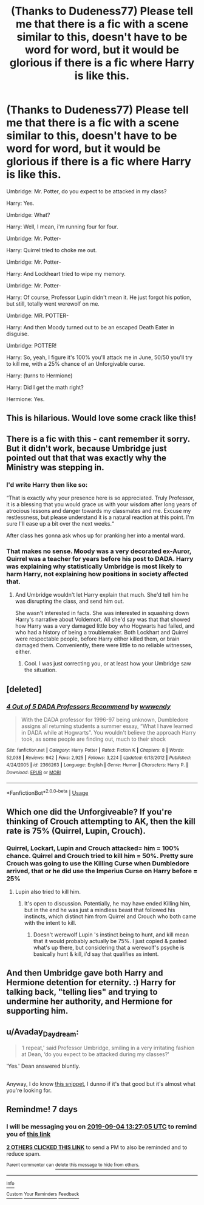 #+TITLE: (Thanks to Dudeness77) Please tell me that there is a fic with a scene similar to this, doesn't have to be word for word, but it would be glorious if there is a fic where Harry is like this.

* (Thanks to Dudeness77) Please tell me that there is a fic with a scene similar to this, doesn't have to be word for word, but it would be glorious if there is a fic where Harry is like this.
:PROPERTIES:
:Author: Wassa110
:Score: 89
:DateUnix: 1566993719.0
:DateShort: 2019-Aug-28
:FlairText: Request
:END:
Umbridge: Mr. Potter, do you expect to be attacked in my class?

Harry: Yes.

Umbridge: What?

Harry: Well, I mean, i'm running four for four.

Umbridge: Mr. Potter-

Harry: Quirrel tried to choke me out.

Umbridge: Mr. Potter-

Harry: And Lockheart tried to wipe my memory.

Umbridge: Mr. Potter-

Harry: Of course, Professor Lupin didn't mean it. He just forgot his potion, but still, totally went werewolf on me.

Umbridge: MR. POTTER-

Harry: And then Moody turned out to be an escaped Death Eater in disguise.

Umbridge: POTTER!

Harry: So, yeah, I figure it's 100% you'll attack me in June, 50/50 you'll try to kill me, with a 25% chance of an Unforgivable curse.

Harry: (turns to Hermione)

Harry: Did I get the math right?

Hermione: Yes.


** This is hilarious. Would love some crack like this!
:PROPERTIES:
:Author: Vladmirfox
:Score: 19
:DateUnix: 1566996486.0
:DateShort: 2019-Aug-28
:END:


** There is a fic with this - cant remember it sorry. But it didn't work, because Umbridge just pointed out that that was exactly why the Ministry was stepping in.
:PROPERTIES:
:Author: Lamenardo
:Score: 19
:DateUnix: 1567000418.0
:DateShort: 2019-Aug-28
:END:

*** I'd write Harry then like so:

“That is exactly why your presence here is so appreciated. Truly Professor, it is a blessing that you would grace us with your wisdom after long years of atrocious lessons and danger towards my classmates and me. Excuse my restlessness, but please understand it is a natural reaction at this point. I'm sure I'll ease up a bit over the next weeks.“

After class hes gonna ask whos up for pranking her into a mental ward.
:PROPERTIES:
:Author: UndeadBBQ
:Score: 31
:DateUnix: 1567003430.0
:DateShort: 2019-Aug-28
:END:


*** That makes no sense. Moody was a very decorated ex-Auror, Quirrel was a teacher for years before his post to DADA. Harry was explaining why statistically Umbridge is most likely to harm Harry, not explaining how positions in society affected that.
:PROPERTIES:
:Author: Wassa110
:Score: 7
:DateUnix: 1567009706.0
:DateShort: 2019-Aug-28
:END:

**** And Umbridge wouldn't let Harry explain that much. She'd tell him he was disrupting the class, and send him out.

She wasn't interested in facts. She was interested in squashing down Harry's narrative about Voldemort. All she'd say was that that showed how Harry was a very damaged little boy who Hogwarts had failed, and who had a history of being a troublemaker. Both Lockhart and Quirrel were respectable people, before Harry either killed them, or brain damaged them. Conveniently, there were little to no reliable witnesses, either.
:PROPERTIES:
:Author: Lamenardo
:Score: 5
:DateUnix: 1567031458.0
:DateShort: 2019-Aug-29
:END:

***** Cool. I was just correcting you, or at least how your Umbridge saw the situation.
:PROPERTIES:
:Author: Wassa110
:Score: 2
:DateUnix: 1567067030.0
:DateShort: 2019-Aug-29
:END:


** [deleted]
:PROPERTIES:
:Score: 2
:DateUnix: 1567014682.0
:DateShort: 2019-Aug-28
:END:

*** [[https://www.fanfiction.net/s/2366263/1/][*/4 Out of 5 DADA Professors Recommend/*]] by [[https://www.fanfiction.net/u/619841/wwwendy][/wwwendy/]]

#+begin_quote
  With the DADA professor for 1996-97 being unknown, Dumbledore assigns all returning students a summer essay, “What I have learned in DADA while at Hogwarts”. You wouldn't believe the approach Harry took, as some people are finding out, much to their shock
#+end_quote

^{/Site/:} ^{fanfiction.net} ^{*|*} ^{/Category/:} ^{Harry} ^{Potter} ^{*|*} ^{/Rated/:} ^{Fiction} ^{K} ^{*|*} ^{/Chapters/:} ^{8} ^{*|*} ^{/Words/:} ^{52,038} ^{*|*} ^{/Reviews/:} ^{942} ^{*|*} ^{/Favs/:} ^{2,925} ^{*|*} ^{/Follows/:} ^{3,224} ^{*|*} ^{/Updated/:} ^{6/13/2012} ^{*|*} ^{/Published/:} ^{4/24/2005} ^{*|*} ^{/id/:} ^{2366263} ^{*|*} ^{/Language/:} ^{English} ^{*|*} ^{/Genre/:} ^{Humor} ^{*|*} ^{/Characters/:} ^{Harry} ^{P.} ^{*|*} ^{/Download/:} ^{[[http://www.ff2ebook.com/old/ffn-bot/index.php?id=2366263&source=ff&filetype=epub][EPUB]]} ^{or} ^{[[http://www.ff2ebook.com/old/ffn-bot/index.php?id=2366263&source=ff&filetype=mobi][MOBI]]}

--------------

*FanfictionBot*^{2.0.0-beta} | [[https://github.com/tusing/reddit-ffn-bot/wiki/Usage][Usage]]
:PROPERTIES:
:Author: FanfictionBot
:Score: 1
:DateUnix: 1567014692.0
:DateShort: 2019-Aug-28
:END:


** Which one did the Unforgiveable? If you're thinking of Crouch attempting to AK, then the kill rate is 75% (Quirrel, Lupin, Crouch).
:PROPERTIES:
:Author: Fredrik1994
:Score: 2
:DateUnix: 1567004306.0
:DateShort: 2019-Aug-28
:END:

*** Quirrel, Lockart, Lupin and Crouch attacked= him = 100% chance. Quirrel and Crouch tried to kill him = 50%. Pretty sure Crouch was going to use the Killing Curse when Dumbledore arrived, that or he did use the Imperius Curse on Harry before = 25%
:PROPERTIES:
:Author: PlusMortgage
:Score: 8
:DateUnix: 1567007427.0
:DateShort: 2019-Aug-28
:END:

**** Lupin also tried to kill him.
:PROPERTIES:
:Author: Fredrik1994
:Score: 2
:DateUnix: 1567008793.0
:DateShort: 2019-Aug-28
:END:

***** It's open to discussion. Potentially, he may have ended Killing him, but in the end he was just a mindless beast that followed his instincts, which distinct him from Quirrel and Crouch who both came with the intent to kill.
:PROPERTIES:
:Author: PlusMortgage
:Score: 2
:DateUnix: 1567009478.0
:DateShort: 2019-Aug-28
:END:

****** Doesn't werewolf Lupin 's instinct being to hunt, and kill mean that it would probably actually be 75%. I just copied & pasted what's up there, but considering that a werewolf's psyche is basically hunt & kill, i'd say that qualifies as intent.
:PROPERTIES:
:Author: Wassa110
:Score: 2
:DateUnix: 1567009854.0
:DateShort: 2019-Aug-28
:END:


** And then Umbridge gave both Harry and Hermione detention for eternity. :) Harry for talking back, "telling lies" and trying to undermine her authority, and Hermione for supporting him.
:PROPERTIES:
:Author: Dina-M
:Score: 2
:DateUnix: 1567004530.0
:DateShort: 2019-Aug-28
:END:


** u/Avaday_Daydream:
#+begin_quote
  ‘I repeat,' said Professor Umbridge, smiling in a very irritating fashion at Dean, ‘do you expect to be attacked during my classes?'
#+end_quote

'Yes.' Dean answered bluntly.

** 
   :PROPERTIES:
   :CUSTOM_ID: section
   :END:
Anyway, I do know [[https://www.fanfiction.net/s/4347535/9/Run-that-by-me-again][this snippet]], I dunno if it's that good but it's almost what you're looking for.
:PROPERTIES:
:Author: Avaday_Daydream
:Score: 1
:DateUnix: 1567032950.0
:DateShort: 2019-Aug-29
:END:


** Remindme! 7 days
:PROPERTIES:
:Author: AustSakuraKyzor
:Score: 0
:DateUnix: 1566998825.0
:DateShort: 2019-Aug-28
:END:

*** I will be messaging you on [[http://www.wolframalpha.com/input/?i=2019-09-04%2013:27:05%20UTC%20To%20Local%20Time][*2019-09-04 13:27:05 UTC*]] to remind you of [[https://np.reddit.com/r/HPfanfiction/comments/cwjtmz/thanks_to_dudeness77_please_tell_me_that_there_is/eyc9yzd/][*this link*]]

[[https://np.reddit.com/message/compose/?to=RemindMeBot&subject=Reminder&message=%5Bhttps%3A%2F%2Fwww.reddit.com%2Fr%2FHPfanfiction%2Fcomments%2Fcwjtmz%2Fthanks_to_dudeness77_please_tell_me_that_there_is%2Feyc9yzd%2F%5D%0A%0ARemindMe%21%202019-09-04%2013%3A27%3A05%20UTC][*2 OTHERS CLICKED THIS LINK*]] to send a PM to also be reminded and to reduce spam.

^{Parent commenter can} [[https://np.reddit.com/message/compose/?to=RemindMeBot&subject=Delete%20Comment&message=Delete%21%20cwjtmz][^{delete this message to hide from others.}]]

--------------

[[https://np.reddit.com/r/RemindMeBot/comments/c5l9ie/remindmebot_info_v20/][^{Info}]]

[[https://np.reddit.com/message/compose/?to=RemindMeBot&subject=Reminder&message=%5BLink%20or%20message%20inside%20square%20brackets%5D%0A%0ARemindMe%21%20Time%20period%20here][^{Custom}]]
[[https://np.reddit.com/message/compose/?to=RemindMeBot&subject=List%20Of%20Reminders&message=MyReminders%21][^{Your Reminders}]]
[[https://np.reddit.com/message/compose/?to=Watchful1&subject=RemindMeBot%20Feedback][^{Feedback}]]
:PROPERTIES:
:Author: RemindMeBot
:Score: -1
:DateUnix: 1566998858.0
:DateShort: 2019-Aug-28
:END:
